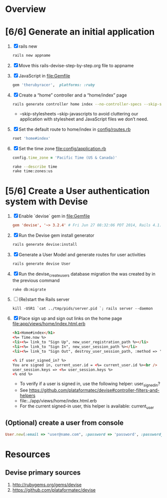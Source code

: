 * Overview
* [6/6] Generate an initial application
  1. [X] rails new
     #+BEGIN_SRC sh :tangle bin/create-new-rails-app.sh
       rails new appname
     #+END_SRC
  2. [X] Move this rails-devise-step-by-step.org file to appname
  3. [X] JavaScript in file:Gemfile   
     #+BEGIN_SRC ruby
       gem 'therubyracer',  platforms: :ruby     
     #+END_SRC
  4. [X] Create a “home” controller and a “home/index” page
     #+BEGIN_SRC sh :tangle bin/generate-home-controller.sh
       rails generate controller home index --no-controller-specs --skip-stylesheets --skip-javascripts
     #+END_SRC
     - --skip-stylesheets --skip-javascripts to avoid cluttering our application with stylesheet and JavaScript files we don’t need.
  5. [X] Set the default route to home/index in [[file:config/routes.rb][config/routes.rb]]
     #+BEGIN_SRC ruby
       root 'home#index'
     #+END_SRC
  6. [X] Set the time zone [[file:config/application.rb]]
     #+BEGIN_SRC ruby
       config.time_zone = 'Pacific Time (US & Canada)'
     #+END_SRC
     #+BEGIN_SRC sh
       rake --describe time
       rake time:zones:us
     #+END_SRC
* [5/6] Create a User authentication system with Devise
  1. [X] Enable `devise` gem in [[file:Gemfile]]
     #+BEGIN_SRC conf
       gem 'devise', '~> 3.2.4' # Fri Jun 27 08:32:06 PDT 2014, Rails 4.1.1
     #+END_SRC
  2. [X] Run the Devise gem install generator
     #+BEGIN_SRC sh :tangle bin/devise-install-generator.sh
       rails generate devise:install
     #+END_SRC
  3. [X] Generate a User Model and generate routes for user activities
     #+BEGIN_SRC sh :tangle bin/generate-user-model.sh
       rails generate devise User
     #+END_SRC
  4. [X] Run the devise_create_users database migration the was created by in the previous command
     #+BEGIN_SRC sh
       rake db:migrate
     #+END_SRC
  5. [ ] (Re)start the Rails server
     #+BEGIN_SRC 
       kill -USR1 `cat ../tmp/pids/server.pid `; rails server --daemon
     #+END_SRC
  6. [X] Place sign up and sign out links on the home page file:app/views/home/index.html.erb
     #+BEGIN_SRC html
       <h1>Home#index</h1>
       <%= Time.now %>
       <li><%= link_to "Sign Up", new_user_registration_path %></li>
       <li><%= link_to "Sign In", new_user_session_path %></li>
       <li><%= link_to "Sign Out", destroy_user_session_path, :method => 'delete' %></li>
       
       <% if user_signed_in? %>
       You are signed in, current_user.id = <%= current_user.id %><br />
       user_session.keys => <%= user_session.keys %>
       <% end %>
     #+END_SRC
     - To verify if a user is signed in, use the following helper: user_signed_in?
     - See https://github.com/plataformatec/devise#controller-filters-and-helpers
     - file:../app/views/home/index.html.erb
     - For the current signed-in user, this helper is available: current_user
** (Optional) create a user from console
   #+BEGIN_SRC ruby :tangle /tmp/User.rb
     User.new(:email => "user@name.com", :password => 'password', :password_confirmation => 'password').save
   #+END_SRC
* Resources
** Devise primary sources
   1. http://rubygems.org/gems/devise
   2. https://github.com/plataformatec/devise
